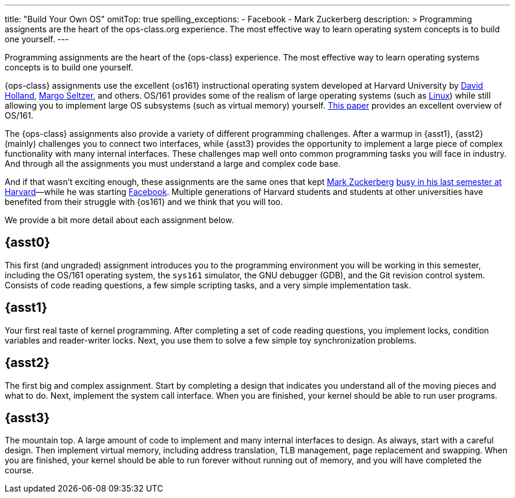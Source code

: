 ---
title: "Build Your Own OS"
omitTop: true
spelling_exceptions:
  - Facebook
  - Mark Zuckerberg
description: >
  Programming assignents are the heart of the ops-class.org experience. The
  most effective way to learn operating system concepts is to build one
  yourself.
---
[.lead]
Programming assignments are the heart of the {ops-class} experience. The most
effective way to learn operating systems concepts is to build one yourself.

{ops-class} assignments use the excellent {os161} instructional operating
system developed at Harvard University by
http://www.hcs.harvard.edu/~dholland/[David Holland],
https://www.eecs.harvard.edu/margo/[Margo Seltzer], and others. OS/161
provides some of the realism of large operating systems (such as
https://www.linux.com[Linux]) while still allowing you to implement large OS
subsystems (such as virtual memory) yourself.
http://docencia.ac.upc.edu/FIB/SO/pla91/doc/OS_161.pdf[This paper] provides an
excellent overview of OS/161.

The {ops-class} assignments also provide a variety of different programming
challenges. After a warmup in {asst1}, {asst2} (mainly) challenges you to
connect two interfaces, while {asst3} provides the opportunity to implement a
large piece of complex functionality with many internal interfaces.  These
challenges map well onto common programming tasks you will face in industry.
And through all the assignments you must understand a large and complex code
base.

////
and {asst4} requires you to make a small set of important changes to an
existing (file)system.
////

And if that wasn't exciting enough, these assignments are the same ones that
kept https://en.wikipedia.org/wiki/Mark_Zuckerberg[Mark Zuckerberg]
https://www.youtube.com/watch?v=-3Rt2_9d7Jg[busy in his last semester at
Harvard]&mdash;while he was starting https://www.facebook.com[Facebook].
Multiple generations of Harvard students and students at other universities
have benefited from their struggle with {os161} and we think that you will
too.

We provide a bit more detail about each assignment below.

== {asst0}

This first (and ungraded) assignment introduces you to the programming
environment you will be working in this semester, including the OS/161
operating system, the `sys161` simulator, the GNU debugger (GDB), and the Git
revision control system.  Consists of code reading questions, a few simple
scripting tasks, and a very simple implementation task.

== {asst1}

Your first real taste of kernel programming. After completing a set of code
reading questions, you implement locks, condition variables and reader-writer
locks. Next, you use them to solve a few simple toy synchronization problems.

== {asst2}

The first big and complex assignment. Start by completing a design that
indicates you understand all of the moving pieces and what to do. Next,
implement the system call interface. When you are finished, your kernel should
be able to run user programs.

== {asst3}

The mountain top. A large amount of code to implement and many internal
interfaces to design. As always, start with a careful design. Then implement
virtual memory, including address translation, TLB management, page
replacement and swapping. When you are finished, your kernel should be able to
run forever without running out of memory, and you will have completed the
course.

////
== {asst4}
////
